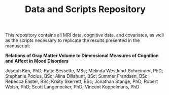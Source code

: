 #+TITLE: Data and Scripts Repository
This repository contains all MRI data, cognitive data, and covariates, as well as the scripts necessary to replicate the results presented in the manuscript:

*Relations of Gray Matter Volume to Dimensional Measures of Cognition and Affect in Mood Disorders*

Joseph Kim, PhD; Katie Bessette, MSc; Melinda Westlund-Schreinder, PhD; Stephanie Pocius, BSc; Alina Dillahunt, BSc; Summer Frandsen, BSc; Rebecca Easter, BSc; Krsity Skerrett, BSc; Jonathan Stange, PhD; Robert Welsh, PhD; Scott Langenecker, PhD; Vincent Koppelmans, PhD
